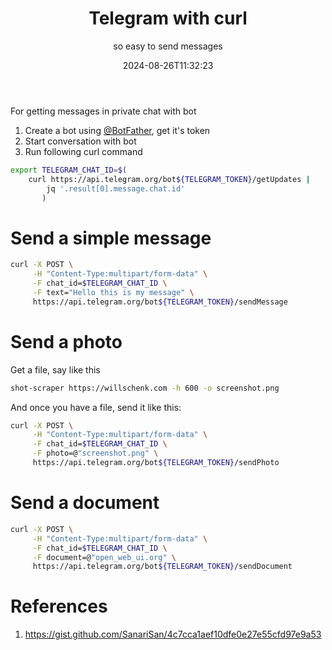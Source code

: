 #+title: Telegram with curl
#+subtitle: so easy to send messages
#+tags[]: telegram, bot, curl
#+date: 2024-08-26T11:32:23

For getting messages in private chat with bot

1. Create a bot using [[https://telegram.me/BotFather][@BotFather]], get it's token
2. Start conversation with bot
3. Run following curl command

#+begin_src bash
  export TELEGRAM_CHAT_ID=$(
      curl https://api.telegram.org/bot${TELEGRAM_TOKEN}/getUpdates |
          jq '.result[0].message.chat.id'
         )

#+end_src

* Send a simple message

#+begin_src bash
  curl -X POST \
       -H "Content-Type:multipart/form-data" \
       -F chat_id=$TELEGRAM_CHAT_ID \
       -F text="Hello this is my message" \
       https://api.telegram.org/bot${TELEGRAM_TOKEN}/sendMessage
#+end_src

* Send a photo

Get a file, say like this

#+begin_src bash
  shot-scraper https://willschenk.com -h 600 -o screenshot.png
#+end_src

And once you have a file, send it like this:

#+begin_src bash
  curl -X POST \
       -H "Content-Type:multipart/form-data" \
       -F chat_id=$TELEGRAM_CHAT_ID \
       -F photo=@"screenshot.png" \
       https://api.telegram.org/bot${TELEGRAM_TOKEN}/sendPhoto

#+end_src

* Send a document

#+begin_src bash
  curl -X POST \
       -H "Content-Type:multipart/form-data" \
       -F chat_id=$TELEGRAM_CHAT_ID \
       -F document=@"open_web_ui.org" \
       https://api.telegram.org/bot${TELEGRAM_TOKEN}/sendDocument
#+end_src


* References

1. https://gist.github.com/SanariSan/4c7cca1aef10dfe0e27e55cfd97e9a53

